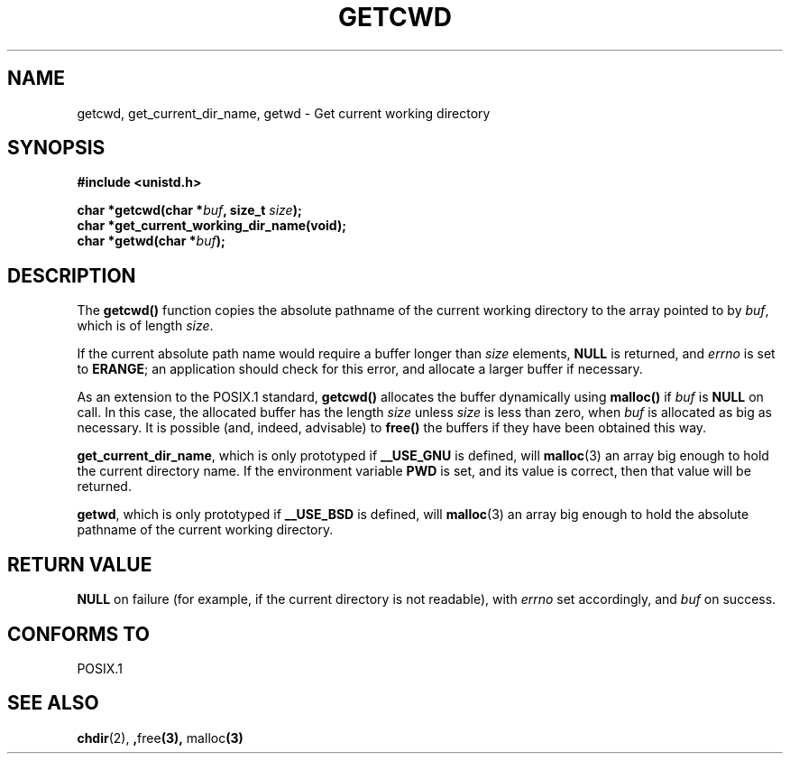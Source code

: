.\" (c) 1993 by Thomas Koenig (ig25@rz.uni-karlsruhe.de)
.\" This file can be distributed under the terms of the GNU General Public
.\" License.
.\" Modified Wed Jul 21 22:35:42 1993 by Rik Faith (faith@cs.unc.edu)
.\"
.TH GETCWD 3 "21 July 1993" "GNU" "Linux Programmer's Manual"
.SH NAME
getcwd, get_current_dir_name, getwd \- Get current working directory
.SH SYNOPSIS
.nf
.B #include <unistd.h>
.sp
.BI "char *getcwd(char *" buf ", size_t " size ");"
.B "char *get_current_working_dir_name(void);"
.BI "char *getwd(char *" buf );
.fi
.SH DESCRIPTION
The
.B getcwd()
function copies the absolute pathname of the current working directory
to the array pointed to by
.IR buf ,
which is of length
.IR size .
.PP
If the current absolute path name would require a buffer longer than
.I size
elements,
.B NULL
is returned, and
.I errno
is set to
.BR ERANGE ;
an application should check for this error, and allocate a larger
buffer if necessary.
.PP
As an extension to the POSIX.1 standard,
.B getcwd()
allocates the buffer dynamically using
.B malloc()
if
.I buf
is
.B NULL
on call.  In this case, the allocated buffer has the length
.I size
unless
.I size
is less than zero, when
.I buf
is allocated as big as necessary.  It is possible (and, indeed,
advisable) to
.B free()
the buffers if they have been obtained this way.

.BR get_current_dir_name ,
which is only prototyped if
.B __USE_GNU
is defined, will
.BR malloc (3)
an array big enough to hold the current directory name.  If the environment
variable
.B PWD
is set, and its value is correct, then that value will be returned.

.BR getwd ,
which is only prototyped if
.B __USE_BSD
is defined, will
.BR malloc (3)
an array big enough to hold the absolute pathname of the current working
directory.
.SH "RETURN VALUE"
.B NULL
on failure (for example, if the current directory is not readable),
with
.I errno
set accordingly, and
.I buf
on success.
.SH "CONFORMS TO"
POSIX.1
.SH SEE ALSO
.BR chdir "(2), ", free "(3), " malloc (3)
